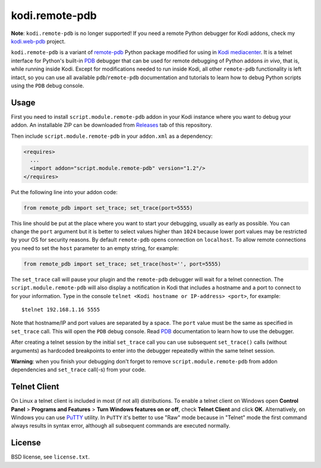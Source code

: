 kodi.remote-pdb
===============

**Note**: ``kodi.remote-pdb`` is no longer supported! If you need a remote Python debugger for
Kodi addons, check my `kodi.web-pdb <https://github.com/romanvm/kodi.web-pdb>`_ project.

``kodi.remote-pdb`` is a variant of `remote-pdb`_ Python package modified for using in `Kodi mediacenter`_.
It is a telnet interface for Python's built-in `PDB`_ debugger that can be used for remote debugging of
Python addons *in vivo*, that is, while running inside Kodi.
Except for modifications needed to run inside Kodi, all other ``remote-pdb`` functionality is left intact,
so you can use all available ``pdb``/``remote-pdb`` documentation and tutorials
to learn how to debug Python scripts using the ``PDB`` debug console.

Usage
-----

First you need to install ``script.module.remote-pdb`` addon in your Kodi instance where you want to debug your addon.
An installable ZIP can be downloaded from `Releases`_ tab of this repository.

Then include ``script.module.remote-pdb`` in your ``addon.xml`` as a dependency:

.. code-block:: xml

  <requires>
    ...
    <import addon="script.module.remote-pdb" version="1.2"/>
  </requires>

Put the following line into your addon code:

.. code-block:: python

  from remote_pdb import set_trace; set_trace(port=5555)

This line should be put at the place where you want to start your debugging, usually as early as possible.
You can change the ``port`` argument but it is better to select values higher than ``1024`` because
lower port values may be restricted by your OS for security reasons.
By default ``remote-pdb`` opens connection on ``localhost``. To allow remote connections
you need to set the ``host`` parameter to an empty string, for example:

.. code-block:: python

  from remote_pdb import set_trace; set_trace(host='', port=5555)

The ``set_trace`` call will pause your plugin and the ``remote-pdb`` debugger will wait for a telnet connection.
The ``script.module.remote-pdb`` will also display a notification in Kodi that includes a hostname and a port
to connect to for your information.
Type in the console ``telnet <Kodi hostname or IP-address> <port>``, for example::

  $telnet 192.168.1.16 5555

Note that hostname/IP and port values are separated by a space. The ``port`` value must be the same as
specified in ``set_trace`` call.
This will open the ``PDB`` debug console. Read `PDB`_ documentation to learn how to use the debugger.

After creating a telnet session by the initial ``set_trace`` call
you can use subsequent ``set_trace()`` calls (without arguments) as hardcoded breakpoints
to enter into the debugger repeatedly within the same telnet session.

**Warning**: when you finish your debugging don't forget to remove ``script.module.remote-pdb``
from addon dependencies and ``set_trace`` call(-s) from your code.

Telnet Client
-------------

On Linux a telnet client is included in most (if not all) distributions. To enable a telnet client on Windows
open **Control Panel** > **Programs and Features** > **Turn Windows features on or off**,
check **Telnet Client** and click **OK**. Alternatively, on Windows you can use `PuTTY`_ utility.
In ``PuTTY`` it's better to use "Raw" mode because in "Telnet" mode the first command always results
in syntax error, although all subsequent commands are executed normally.

License
-------

BSD license, see ``license.txt``.

.. _remote-pdb: https://github.com/ionelmc/python-remote-pdb
.. _Kodi mediacenter: https://kodi.tv
.. _PDB: https://docs.python.org/2/library/pdb.html
.. _PuTTY: http://www.putty.org
.. _Releases: https://github.com/romanvm/kodi.remote-pdb/releases
